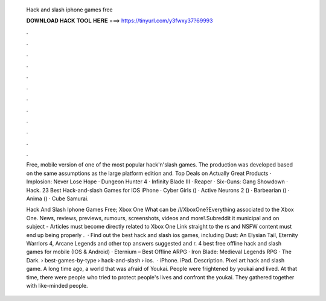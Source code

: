   Hack and slash iphone games free
  
  
  
  𝐃𝐎𝐖𝐍𝐋𝐎𝐀𝐃 𝐇𝐀𝐂𝐊 𝐓𝐎𝐎𝐋 𝐇𝐄𝐑𝐄 ===> https://tinyurl.com/y3fwxy37?69993
  
  
  
  .
  
  
  
  .
  
  
  
  .
  
  
  
  .
  
  
  
  .
  
  
  
  .
  
  
  
  .
  
  
  
  .
  
  
  
  .
  
  
  
  .
  
  
  
  .
  
  
  
  .
  
  Free, mobile version of one of the most popular hack'n'slash games. The production was developed based on the same assumptions as the large platform edition and. Top Deals on Actually Great Products · Implosion: Never Lose Hope · Dungeon Hunter 4 · Infinity Blade III · Reaper · Six-Guns: Gang Showdown · Hack. 23 Best Hack-and-slash Games for IOS iPhone · Cyber Girls () · Active Neurons 2 () · Barbearian () · Anima () · Cube Samurai.
  
  Hack And Slash Iphone Games Free; Xbox One What can be /l/XboxOne?Everything associated to the Xbox One. News, reviews, previews, rumours, screenshots, videos and more!.Subreddit  it municipal and on subject - Articles must become directly related to Xbox One Link straight to the rs and NSFW content must end up being properly .  · Find out the best hack and slash ios games, including Dust: An Elysian Tail, Eternity Warriors 4, Arcane Legends and other top answers suggested and r. 4 best free offline hack and slash games for mobile (IOS & Android) · Eternium – Best Offline ARPG · Iron Blade: Medieval Legends RPG · The Dark.  › best-games-by-type › hack-and-slash › ios.  · iPhone. iPad. Description. Pixel art hack and slash game. A long time ago, a world that was afraid of Youkai. People were frightened by youkai and lived. At that time, there were people who tried to protect people's lives and confront the youkai. They gathered together with like-minded people.

